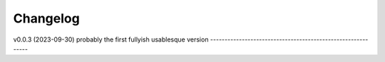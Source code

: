 
Changelog
=========

v0.0.3 (2023-09-30)
probably the first fullyish usablesque version
------------------------------------------------------------
